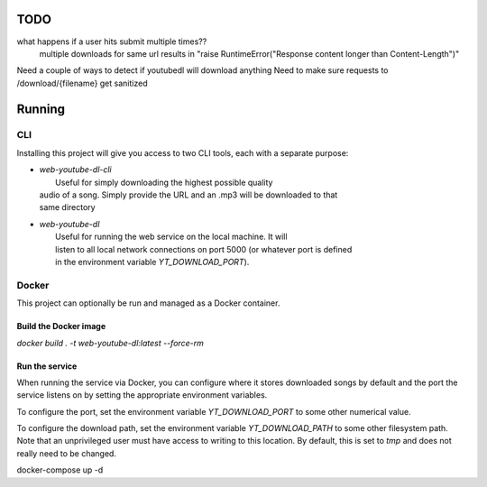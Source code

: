 TODO
==== 

what happens if a user hits submit multiple times??
    multiple downloads for same url results in "raise RuntimeError("Response content longer than Content-Length")"

Need a couple of ways to detect if youtubedl will download anything
Need to make sure requests to /download/{filename} get sanitized


Running
=======

CLI
---

Installing this project will give you access to two CLI tools, each with a separate 
purpose:

* | `web-youtube-dl-cli` 
  |  Useful for simply downloading the highest possible quality 
  | audio of a song. Simply provide the URL and an .mp3 will be downloaded to that 
  | same directory

* | `web-youtube-dl`
  |  Useful for running the web service on the local machine. It will 
  |  listen to all local network connections on port 5000 (or whatever port is defined 
  |  in the environment variable `YT_DOWNLOAD_PORT`).


Docker
------

This project can optionally be run and managed as a Docker container.

Build the Docker image
^^^^^^^^^^^^^^^^^^^^^^

`docker build . -t  web-youtube-dl:latest --force-rm`

Run the service
^^^^^^^^^^^^^^^

When running the service via Docker, you can configure where it stores downloaded 
songs by default and the port the service listens on by setting the appropriate 
environment variables.

To configure the port, set the environment variable `YT_DOWNLOAD_PORT` to some 
other numerical value.

To configure the download path, set the environment variable `YT_DOWNLOAD_PATH` 
to some other filesystem path. Note that an unprivileged user must have access 
to writing to this location. By default, this is set to `tmp` and does not 
really need to be changed.

docker-compose up -d
